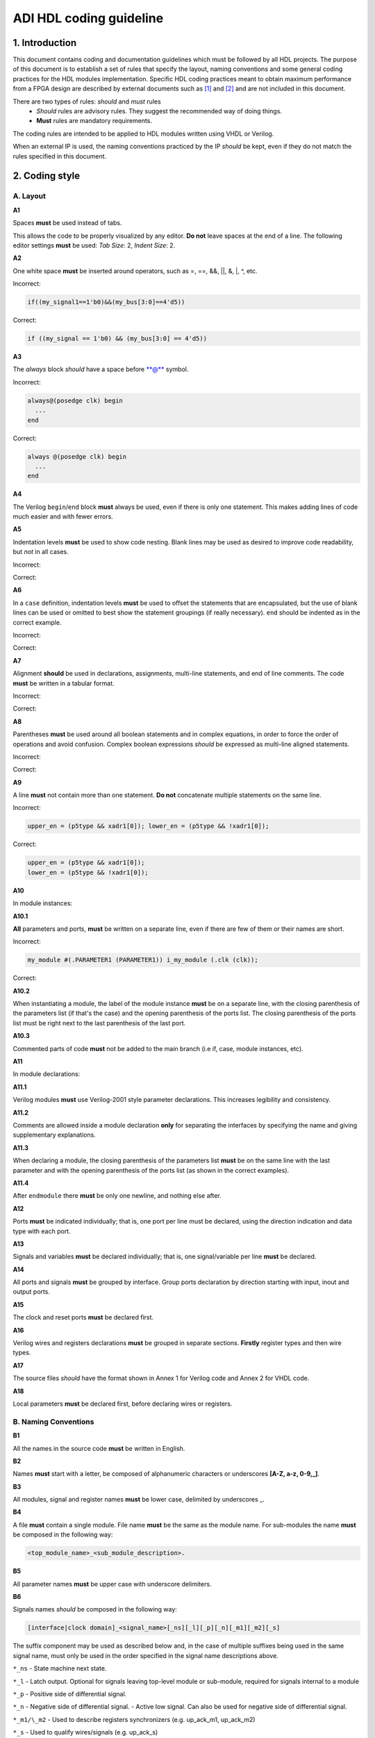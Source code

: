 .. _hdl_coding_guideline:

ADI HDL coding guideline
===============================================================================

1. Introduction
-------------------------------------------------------------------------------

This document contains coding and documentation guidelines which must be
followed by all HDL projects. The purpose of this document is to
establish a set of rules that specify the layout, naming conventions and
some general coding practices for the HDL modules implementation.
Specific HDL coding practices meant to obtain maximum performance from a
FPGA design are described by external documents such as
`[1] <http://www.xilinx.com/support/documentation/white_papers/wp231.pdf>`__
and
`[2] <http://www.asic-world.com/code/verilog_tutorial/peter_chambers_10_commandments.pdf>`__
and are not included in this document.

There are two types of rules: *should* and *must* rules
 * *Should* rules are advisory rules. They suggest the recommended way of doing things.
 * **Must** rules are mandatory requirements.

The coding rules are intended to be applied to HDL modules written using
VHDL or Verilog.

When an external IP is used, the naming conventions practiced by the IP
*should* be kept, even if they do not match the rules specified in this
document.

2. Coding style
-------------------------------------------------------------------------------

A. Layout
~~~~~~~~~~~~~~~~~~~~~~~~~~~~~~~~~~~~~~~~~~~~~~~~~~~~~~~~~~~~~~~~~~~~~~~~~~~~~~~

**A1**

Spaces **must** be used instead of tabs.

This allows the code to be properly visualized by any editor. **Do not**
leave spaces at the end of a line. The following editor settings **must**
be used: *Tab Size*: 2, *Indent Size*: 2.

**A2**

One white space **must** be inserted around operators, such as
=, ==, &&, \|\|, &, \|, ^, etc.

.. _example-a2:

Incorrect:

.. code-block::

   if((my_signal1==1'b0)&&(my_bus[3:0]==4'd5))

Correct:

.. code-block::

   if ((my_signal == 1'b0) && (my_bus[3:0] == 4'd5))

**A3**

The *always* block *should* have a space before \*\*@\*\* symbol.

.. _example-a3:

Incorrect:

.. code-block::

   always@(posedge clk) begin
     ...
   end

Correct:

.. code-block::

   always @(posedge clk) begin
     ...
   end

**A4**

The Verilog ``begin``/``end`` block **must** always be used,
even if there is only one statement. This makes adding lines of code
much easier and with fewer errors.

**A5**

Indentation levels **must** be used to show code nesting. Blank
lines may be used as desired to improve code readability, but *not* in
all cases.

.. _example-a5:

Incorrect:

.. code-block::
   :linenos:

   if (my_signal == 1'b0) begin
     if (my_bus[3:0]==4'd5) begin
     statement1;
     statement2;
     end
   statement3;
   statement4;
   end
   else
   statement5;

Correct:

.. code-block::
   :linenos:
   :emphasize-lines: 2-4,7

   if (my_signal == 1'b0) begin
     if (my_bus[3:0] == 4'd5) begin
       statement1;
       statement2;
     end
     statement3;
     statement4;
   end else begin
     statement5;
   end

**A6**

In a ``case`` definition, indentation levels **must** be used to
offset the statements that are encapsulated, but the use of blank lines
can be used or omitted to best show the statement groupings (if really
necessary). ``end`` should be indented as in the correct example.

.. _example-a6:

Incorrect:

.. code-block::
   :linenos:

   case ( my_bus[3:0] )
     4'b0000 : my_signal1 = TRUE;
     4'b0001 : my_signal1 = FALSE;
     4'b0010 :
     begin
     my_signal1 = TRUE;
     my_signal2 = FALSE;
     end
     4'b0100 : my_signal2 = FALSE;
     default : my_signal1 = TRUE;
   endcase

Correct:

.. code-block::
   :linenos:
   :emphasize-lines: 2-4

   case (my_bus[3:0])
     4'b0000: begin
       my_signal1 = TRUE;
       end
     4'b0001: begin
       my_signal1 = FALSE;
       end
     4'b0010: begin
       my_signal1 = TRUE;
       my_signal2 = FALSE;
       end
     4'b0100: begin
       my_signal2 = FALSE;
       end
     default: begin
       my_signal1 = TRUE;
       end
   endcase

**A7**

Alignment **should** be used in declarations, assignments,
multi-line statements, and end of line comments. The code **must** be
written in a tabular format.

.. _example-a7:

Incorrect:

.. code-block::
   :linenos:

   reg[3:0] my_signal1; // description
   reg[31:0] my_decoded_signal1; // description
   reg[4:0] my_signal2, my_signal3; // description
   wire[2:0] my_select; // description

Correct:

.. code-block::
   :linenos:

   reg  [ 3:0]  my_signal1;         // description
   reg  [31:0]  my_decoded_signal1; // description
   reg  [ 4:0]  my_signal2;         // description
   reg          my_signal3;         // description

   wire [ 2:0]  my_select;          // description

**A8**

Parentheses **must** be used around all boolean statements and
in complex equations, in order to force the order of operations and
avoid confusion. Complex boolean expressions *should* be expressed as
multi-line aligned statements.

.. _example-a8:

Incorrect:

.. code-block::
   :linenos:

   if ((my_signal1 && your_signal1) || (my_signal2 && your_signal2) || (my_signal3 && your_signal3)) begin
     my_signal1 = TRUE;
     my_delayed_signal1 = !your_signal;
   end

Correct:

.. code-block::
   :linenos:
   :emphasize-lines: 1-3

   if ((my_signal1 && your_signal1) ||
       (my_signal2 && your_signal2) ||
       (my_signal3 && your_signal3)) begin
     my_signal1 = TRUE;
     my_delayed_signal1 = !your_signal;
   end

**A9**

A line **must** not contain more than one statement. **Do not**
concatenate multiple statements on the same line.

.. _example-a9:

Incorrect:

.. code-block::

   upper_en = (p5type && xadr1[0]); lower_en = (p5type && !xadr1[0]);

Correct:

.. code-block::

   upper_en = (p5type && xadr1[0]);
   lower_en = (p5type && !xadr1[0]);

**A10**

In module instances:

**A10.1**

**All** parameters and ports, **must** be written on a
separate line, even if there are few of them or their names are short.

.. _example-a10.1:

Incorrect:

.. code-block::

   my_module #(.PARAMETER1 (PARAMETER1)) i_my_module (.clk (clk));

Correct:

.. code-block::
   :linenos:

   my_module #(
     .PARAMETER1 (PARAMETER1)
   ) i_my_module (
     .clk (clk));

**A10.2**

When instantiating a module, the label of the module instance
**must** be on a separate line, with the closing parenthesis of the
parameters list (if that's the case) and the opening parenthesis of the
ports list. The closing parenthesis of the ports list must be right next
to the last parenthesis of the last port.

.. _example-a10.2:

.. code-block::
   :linenos:
   :emphasize-lines: 4

   my_module #(
     .PARAMETER1 (PARAMETER1),
     .PARAMETER2 (PARAMETER2)
   ) i_my_module (
     .clk (clk),
     .rst (rst),
     .data_in (data_in),
     .en (en),
     .response_out (response_out));

**A10.3**

Commented parts of code **must** not be added to the main
branch (i.e if, case, module instances, etc).

**A11**

In module declarations:

**A11.1**

Verilog modules **must** use Verilog-2001 style parameter
declarations. This increases legibility and consistency.

.. _example-a11.1:

.. code-block::
   :linenos:
   :emphasize-lines: 1-4,19,20

   module my_module #(
     parameter PARAMETER1 = 0
   ) (
     input         clk,
     input         rst,
     input  [7:0]  data_0,
     input  [7:0]  data_1,
     input         enable,
     input         valid,

     // interface 1
     input         interf1_clk,
     inout         interf1_some_signal,
     output [15:0] interf1_data_i,
     output [15:0] interf1_data_q,

     // interface 2
     input         interf2_some_signal,
     output        interf2_data_out
   );

**A11.2**

Comments are allowed inside a module declaration **only** for
separating the interfaces by specifying the name and giving
supplementary explanations.

**A11.3**

When declaring a module, the closing parenthesis of the
parameters list **must** be on the same line with the last parameter and
with the opening parenthesis of the ports list (as shown in the correct
examples).

**A11.4**

After ``endmodule`` there **must** be only one newline, and
nothing else after.

**A12**

Ports **must** be indicated individually; that is, one port per
line must be declared, using the direction indication and data type with
each port.

**A13**

Signals and variables **must** be declared individually; that
is, one signal/variable per line **must** be declared.

**A14**

All ports and signals **must** be grouped by interface. Group
ports declaration by direction starting with input, inout and output
ports.

**A15**

The clock and reset ports **must** be declared first.

**A16**

Verilog wires and registers declarations **must** be grouped in
separate sections. **Firstly** register types and then wire types.

**A17**

The source files *should* have the format shown in Annex 1 for
Verilog code and Annex 2 for VHDL code.

**A18**

Local parameters **must** be declared first, before declaring wires
or registers.

.. _example-a18:

.. code-block::
   :linenos:
   :emphasize-lines: 1-3

   localparam   LOCAL_PARAM1;
   localparam   NEXT_LOCAL_PARAM;
   localparam   LOCAL_PARAM2;

   reg  [ 3:0]  my_signal1;
   reg  [ 4:0]  my_signal2;         
   reg          my_signal3;         

   wire [ 2:0]  my_wire1;          
   wire         my_wire2;          

B. Naming Conventions
~~~~~~~~~~~~~~~~~~~~~~~~~~~~~~~~~~~~~~~~~~~~~~~~~~~~~~~~~~~~~~~~~~~~~~~~~~~~~~~

**B1**

All the names in the source code **must** be written in English.

**B2**

Names **must** start with a letter, be composed of alphanumeric
characters or underscores **[A-Z, a-z, 0-9,\_]**.

**B3**

All modules, signal and register names **must** be lower case,
delimited by underscores \_.

.. _example-b3:

.. code-block::
   :linenos:

   module my_module (
     input           ena_fft,
     input           ena_mdi,
     input           fft_in,
     output          mdi_out,
     output [15:0]   my_signal1
   );

**B4**

A file **must** contain a single module. File name **must** be
the same as the module name. For sub-modules the name **must** be
composed in the following way:

.. code-block::

   <top_module_name>_<sub_module_description>.

**B5**

All parameter names **must** be upper case with underscore
delimiters.

**B6**

Signals names *should* be composed in the following way:

.. code-block::

   [interface|clock domain]_<signal_name>[_ns][_l][_p][_n][_m1][_m2][_s]

The suffix component may be used as described below and, in the case of
multiple suffixes being used in the same signal name, must only be used
in the order specified in the signal name descriptions above.

``*_ns`` - State machine next state.

``*_l`` - Latch output. Optional for signals leaving top-level module
or sub-module, required for signals internal to a module

``*_p`` - Positive side of differential signal.

``*_n`` - Negative side of differential signal. - Active low signal.
Can also be used for negative side of differential signal.

``*_m1/\_m2`` - Used to describe registers synchronizers
(e.g. up_ack_m1, up_ack_m2)

``*_s`` - Used to qualify wires/signals (e.g. up_ack_s)

This rule is useful for complex modules where it is possible to
incorrectly use a signal if its name does not contain a suffix to
specify its purpose. Generally this rule can lead to an unnecessary
naming complexity and thus can be overlooked unless it is absolutely
necessary.

**B7**

Ports names *should* be composed in the following way:

.. code-block::

   <interface_name>_<port_name>[_clk][_rst][_p][_n]

``*_clk`` - Clock signal. Exception: Signals whose names obviously
indicate clocks (e.g. system_clock or clk32m), or when specifying a
clock with a certain frequency (in this case clk *should* be used as a
prefix: e.g. clk_625mhz)

``*_rst / \_rstn`` - Reset signal (e.g. module_rst). Exception: Signals
whose names obviously indicate resets.

``*_p`` - Positive side of differential signal.

``*_n`` - Active low signal. Can also be used for negative side of
differential signal.

**B8**

Global text macros specified by the ```define`` directive
**must** be preceded with the top-level module name, as in:

.. code-block::

   <top_level_module_name>_<text macro name>

**B9**

Consistent usage in the spelling and naming style of nets and
variables **must** be used throughout the design.

**B10**

Abbreviations used in a module **must** be documented and
uncommon abbreviations *should* be avoided.

**B11**

Reset and clock names **must** remain the same across
hierarchy.

C. Comments
~~~~~~~~~~~~~~~~~~~~~~~~~~~~~~~~~~~~~~~~~~~~~~~~~~~~~~~~~~~~~~~~~~~~~~~~~~~~~~~

**C1**

Comments **must** be used to describe the functionality of the
HDL code. Liberal use of comments is strongly encouraged. Adding obvious
comments is discouraged. Basically, extensive comments that proceed
blocks of code, coupled with sparse back references, guide the reader
through the code.

**C2**

Each functional section of the code *should* be preceded by
comments describing the code's intent and function.

**C3**

Unusual or non-obvious implementations **must** be explained and
their limitations documented with a comment.

**C4**

Each port declaration *should* have a descriptive comment,
**only** on the preceding line.

**C5**

Other declarations, such as regs, wires, local parameters,
*should* have a descriptive comment. Either on the same line
(discouraged), or on the preceding line. This rule is optional for
auto-generated code.

**C6**

All synthesis-specific directives **must** be documented where
used, identifying the reason they are used, the tool and the directive
used.

**C7**

The comments inserted in the code **must** comply with the
format shown in Annex 1 for Verilog code and Annex 2 for VHDL code.

D. General
~~~~~~~~~~~~~~~~~~~~~~~~~~~~~~~~~~~~~~~~~~~~~~~~~~~~~~~~~~~~~~~~~~~~~~~~~~~~~~~

**D1**

A file **must** contain a single module.

**D2**

A file **must** contain either: digital-only Verilog code (files
with .v extension); analog-only Verilog code (files with .va or .vams
extension); or mixed-signal Verilog code (files with .vams extension).

**D3**

Symbolic constants (local parameter) *should* be used for
register field values rather than fixed numerical constants. The fields
may be one or more bits or the entire register.

**D4**

Port connection width **must** match. In module instantiations,
nets connected to ports must have the same width as the respective port
declaration.

**D5**

The ranges in both the vector port declaration and the
net/variable declaration **must** be equal.

**D6**

Operands sizes **must** match. No expression may have its size
implicitly extended or reduced. In a ``case`` statement, all the
``case`` item expressions and the ``case`` expression must have the same
size.

**D7**

Combinational logic **must** be specified completely (i.e., a
value must be assigned to the logic outputs for all input combinations).
In a construct derived from either a ``case`` or an ``if`` statement,
the outputs may be assigned default values before the ``case`` or ``if``
statement, and then the logic is completely specified.

**D8**

The sensitivity list of Verilog ``always`` and VHDL ``process``
constructs **must** be completely specified.

**D9**

Modules **must** be instantiated with all I/O: port names
and signal connections must be listed on all module instantiations. Do
not leave any input ports open (even if they are unused), always tie
them to 0 or 1. Leave unused outputs open **but do** list them.

**D10**

A ```timescale`` directive that is best for simulation *should*
be used in Verilog modules.

**D11**

Compile warnings **must** be treated as potential errors and
*should* always try to be resolved. In case a warning is not resolved
its cause and effects must be fully understood.

**D12**

Critical warnings **must** be treated and fixed.

**D13**

Each file **must** contain a license header, and when changes
are made to a file, when making a PR, the year *should* be updated to
the current year.

3. Annexes
-------------------------------------------------------------------------------

Annex 1 Verilog file format
~~~~~~~~~~~~~~~~~~~~~~~~~~~~~~~~~~~~~~~~~~~~~~~~~~~~~~~~~~~~~~~~~~~~~~~~~~~~~~~

.. code-block:: verilog
   :linenos:

   // ***************************************************************************
   // ***************************************************************************
   // Copyright (C) year-year Analog Devices, Inc. All rights reserved.
   //
   // In this HDL repository, there are many different and unique modules, consisting
   // of various HDL (Verilog or VHDL) components. The individual modules are
   // developed independently, and may be accompanied by separate and unique license
   // terms.
   //
   // The user should read each of these license terms, and understand the
   // freedoms and responsabilities that he or she has by using this source/core.
   //
   // This core is distributed in the hope that it will be useful, but WITHOUT ANY
   // WARRANTY; without even the implied warranty of MERCHANTABILITY or FITNESS FOR
   // A PARTICULAR PURPOSE.
   //
   // Redistribution and use of source or resulting binaries, with or without modification
   // of this file, are permitted under one of the following two license terms:
   //
   //   1. The GNU General Public License version 2 as published by the
   //      Free Software Foundation, which can be found in the top level directory
   //      of this repository (LICENSE_GPL2), and also online at:
   //      <https://www.gnu.org/licenses/old-licenses/gpl-2.0.html>
   //
   // OR
   //
   //   2. An ADI specific BSD license, which can be found in the top level directory
   //      of this repository (LICENSE_ADIBSD), and also on-line at:
   //      https://github.com/analogdevicesinc/hdl/blob/main/LICENSE_ADIBSD
   //      This will allow to generate bit files and not release the source code,
   //      as long as it attaches to an ADI device.
   //
   // ***************************************************************************
   // ***************************************************************************

   `timescale 1ns/100ps

   module prescaler #(
     // range = 1-16
     parameter FIRST_PARAMETER = 8,
     // range = N/A
     parameter SECOND_PARAMETER = 12
   ) (
     input           core_32m_clk,         // 32 MHz clock
     input           system_clk,           // system clock
     input           scan_mode_test,       // scan mode clock
     input           reset_n,              // active low hard reset, synch w/
                                           // system_clk
     output  reg     div16_clk,            // input clock divided by 16
     output  reg     div16_clk_n           // input clock divided by 16 and inverted
   );
     // local parameters

     // registers declarations

     reg     [3:0]   count;          // 4-bit counter to make clock divider
     reg     [3:0]   count1;         // 4-bit counter to make clock divider

     // wires declarations

     wire    [3:0]   count1_ns;      // clock divider next state input

     // functions definitions

     // this block updates the internal counter
     always @(posedge core_32m_clk or negedge reset_n) begin
       if (!reset_n) begin
         count <= 4'b0000;
       end else begin
         // update counter
         count <= count + 4'b0001;
       end
     end

     // this block updates the output clock signals
     always @(scan_mode_test or system_clk or count) begin
       if (!scan_mode_test) begin
         // normal operation clock assign
         div16_clk = count[3];
         div16_clk_n = ~count[3];
       end else begin
         // scan mode clock assign
         div16_clk = system_clk;
         div16_clk_n = system_clk;
       end
     end

     // Modules Instantiations

   endmodule

Annex 2 VHDL file format
~~~~~~~~~~~~~~~~~~~~~~~~~~~~~~~~~~~~~~~~~~~~~~~~~~~~~~~~~~~~~~~~~~~~~~~~~~~~~~~

.. code-block:: vhdl
   :linenos:

   -- ***************************************************************************
   -- ***************************************************************************
   -- Copyright (C) year-year Analog Devices, Inc. All rights reserved.
   --
   -- In this HDL repository, there are many different and unique modules, consisting
   -- of various HDL (Verilog or VHDL) components. The individual modules are
   -- developed independently, and may be accompanied by separate and unique license
   -- terms.
   --
   -- The user should read each of these license terms, and understand the
   -- freedoms and responsabilities that he or she has by using this source/core.
   --
   -- This core is distributed in the hope that it will be useful, but WITHOUT ANY
   -- WARRANTY; without even the implied warranty of MERCHANTABILITY or FITNESS FOR
   -- A PARTICULAR PURPOSE.
   --
   -- Redistribution and use of source or resulting binaries, with or without modification
   -- of this file, are permitted under one of the following two license terms:
   --
   --   1. The GNU General Public License version 2 as published by the
   --      Free Software Foundation, which can be found in the top level directory
   --      of this repository (LICENSE_GPL2), and also online at:
   --      <https://www.gnu.org/licenses/old-licenses/gpl-2.0.html>
   --
   -- OR
   --
   --   2. An ADI specific BSD license, which can be found in the top level directory
   --      of this repository (LICENSE_ADIBSD), and also on-line at:
   --      https://github.com/analogdevicesinc/hdl/blob/main/LICENSE_ADIBSD
   --      This will allow to generate bit files and not release the source code,
   --      as long as it attaches to an ADI device.
   --
   -- ***************************************************************************
   -- ***************************************************************************

   entity prescaler is
     Port (
       core_32m_clk      : in  std_logic,    -- 32 MHz clock
       system_clk        : in  std_logic,    -- system clock
       scan_mode_test    : in  std_logic,    -- scan mode clock
       reset_n           : in  std_logic,    -- active low hard reset, synch
       -- w/ system_clock
       div16_clk         : out std_logic,    -- input clock divided by 16
       div16_clk_n       : out std_logic     -- input clock divided by 16
        -- and inverted
     );
   end prescaler;

   architecture Behavioral of  prescaler is

   -- Components Declarations

   -- Local Types Declarations

   --  Constants Declarations

   -- Signals Declarations
     signal count        : std_logic_vector(3 downto 0); -- 4-bit counter to
     -- make clock divider
     signal count_ns     : std_logic_vector(3 downto 0); -- clock divider next
     -- state input

   -- Module Implementation
   begin

     -- This process updates the internal counter
     process(core_32m_clk)
     begin
       if (rising_edge(core_32m_clk)) then
         if (reset_n = '0') then
           -- reset counter
           count <= "0000";
         else
           -- update counter
           count <= count + "0001";
         end if;
       end if;
     end process;

     -- This process updates the output clock signals
     process(scan_mode_test, system_clk, count)
     begin
       if (scan_mode_test = '0') then
         -- normal operation clock assign
         div16_clk <= count(3);
         div16_clk_n <= not count(3);
       else
         -- scan mode clock assign
         div16_clk <= system_clk;
         div16_clk_n <= system_clk;
       end if;
     end process;

   end Behavioral;

4. References
-------------------------------------------------------------------------------

`[1] Philippe Garrault, Brian Philofsky, "HDL Coding Practices to Accelerate
Design Performance", Xilinx, 2006
<http://www.xilinx.com/support/documentation/white_papers/wp231.pdf>`__

`[2] Peter Chambers, "The Ten Commandments of Excellent Design", VLSI
Technology, 1997
<http://www.asic-world.com/code/verilog_tutorial/peter_chambers_10_commandments.pdf>`__

`[3] "Verilog Coding Techniques, v3.2", Freescale Semiconductor, 2005
<http://courses.cit.cornell.edu/ece576/Verilog/FreescaleVerilog.pdf>`__

`[4] Jane Smith, "Verilog Coding Guidelines, Rev. B", Cisco Systems 2000
<http://www.engr.sjsu.edu/cpham/VERILOG/VerilogCodingStyle.pdf>`__

